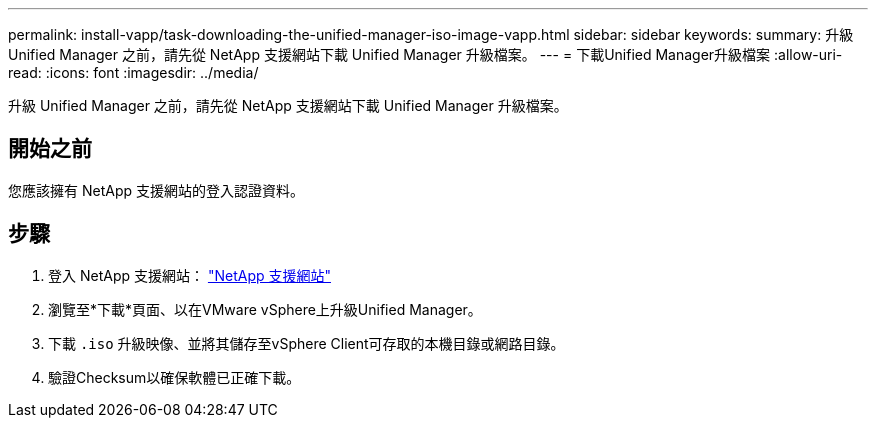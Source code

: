 ---
permalink: install-vapp/task-downloading-the-unified-manager-iso-image-vapp.html 
sidebar: sidebar 
keywords:  
summary: 升級 Unified Manager 之前，請先從 NetApp 支援網站下載 Unified Manager 升級檔案。 
---
= 下載Unified Manager升級檔案
:allow-uri-read: 
:icons: font
:imagesdir: ../media/


[role="lead"]
升級 Unified Manager 之前，請先從 NetApp 支援網站下載 Unified Manager 升級檔案。



== 開始之前

您應該擁有 NetApp 支援網站的登入認證資料。



== 步驟

. 登入 NetApp 支援網站： https://mysupport.netapp.com/site/products/all/details/activeiq-unified-manager/downloads-tab["NetApp 支援網站"]
. 瀏覽至*下載*頁面、以在VMware vSphere上升級Unified Manager。
. 下載 `.iso` 升級映像、並將其儲存至vSphere Client可存取的本機目錄或網路目錄。
. 驗證Checksum以確保軟體已正確下載。

